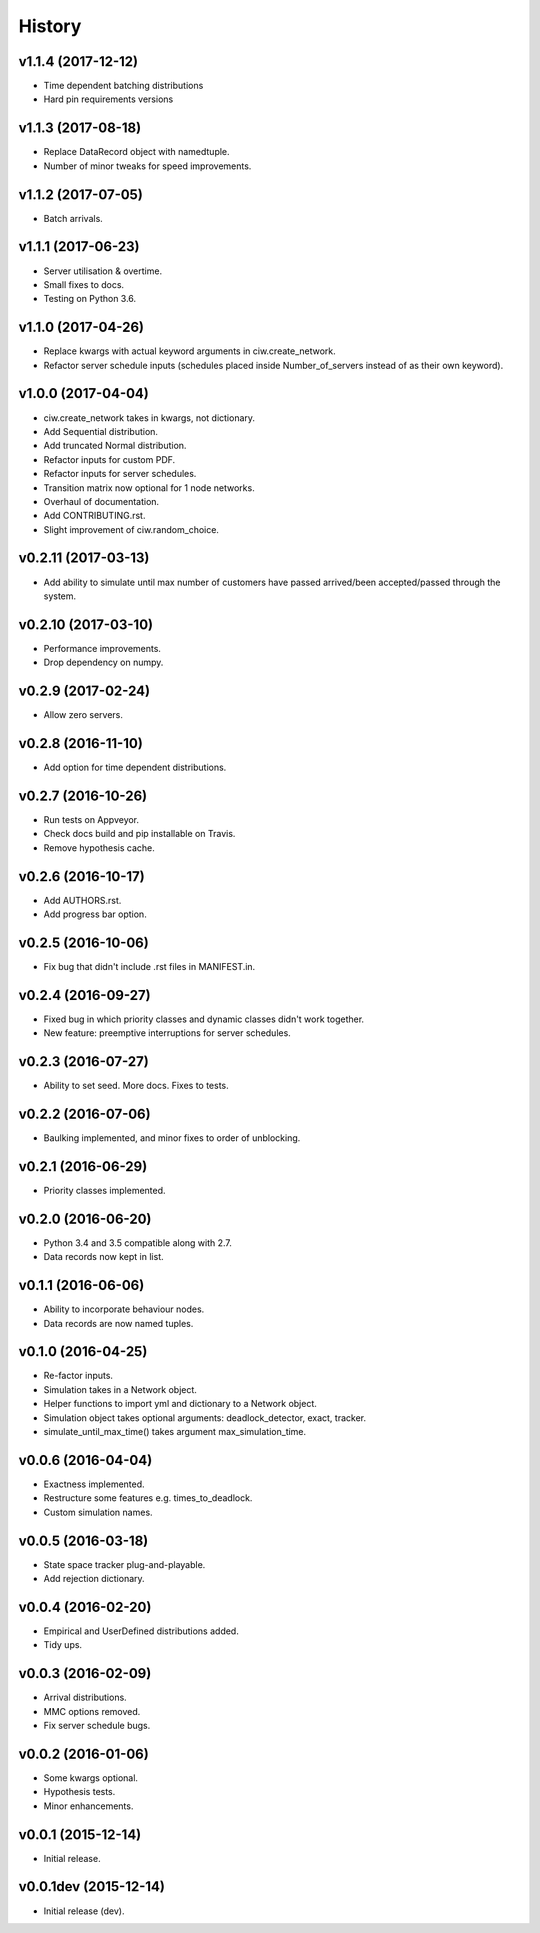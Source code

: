 History
-------

v1.1.4 (2017-12-12)
~~~~~~~~~~~~~~~~~~~
- Time dependent batching distributions
- Hard pin requirements versions

v1.1.3 (2017-08-18)
~~~~~~~~~~~~~~~~~~~
- Replace DataRecord object with namedtuple.
- Number of minor tweaks for speed improvements.

v1.1.2 (2017-07-05)
~~~~~~~~~~~~~~~~~~~
- Batch arrivals.

v1.1.1 (2017-06-23)
~~~~~~~~~~~~~~~~~~~
- Server utilisation & overtime.
- Small fixes to docs.
- Testing on Python 3.6.

v1.1.0 (2017-04-26)
~~~~~~~~~~~~~~~~~~~
- Replace kwargs with actual keyword arguments in ciw.create_network.
- Refactor server schedule inputs (schedules placed inside Number_of_servers instead of as their own keyword).

v1.0.0 (2017-04-04)
~~~~~~~~~~~~~~~~~~~~
- ciw.create_network takes in kwargs, not dictionary.
- Add Sequential distribution.
- Add truncated Normal distribution.
- Refactor inputs for custom PDF.
- Refactor inputs for server schedules.
- Transition matrix now optional for 1 node networks.
- Overhaul of documentation.
- Add CONTRIBUTING.rst.
- Slight improvement of ciw.random_choice.

v0.2.11 (2017-03-13)
~~~~~~~~~~~~~~~~~~~~
- Add ability to simulate until max number of customers have passed arrived/been accepted/passed through the system.

v0.2.10 (2017-03-10)
~~~~~~~~~~~~~~~~~~~~
- Performance improvements.
- Drop dependency on numpy.

v0.2.9 (2017-02-24)
~~~~~~~~~~~~~~~~~~~
- Allow zero servers.

v0.2.8 (2016-11-10)
~~~~~~~~~~~~~~~~~~~
- Add option for time dependent distributions.

v0.2.7 (2016-10-26)
~~~~~~~~~~~~~~~~~~~
- Run tests on Appveyor.
- Check docs build and pip installable on Travis.
- Remove hypothesis cache.

v0.2.6 (2016-10-17)
~~~~~~~~~~~~~~~~~~~
- Add AUTHORS.rst.
- Add progress bar option.

v0.2.5 (2016-10-06)
~~~~~~~~~~~~~~~~~~~
- Fix bug that didn't include .rst files in MANIFEST.in.

v0.2.4 (2016-09-27)
~~~~~~~~~~~~~~~~~~~
- Fixed bug in which priority classes and dynamic classes didn't work together.
- New feature: preemptive interruptions for server schedules.

v0.2.3 (2016-07-27)
~~~~~~~~~~~~~~~~~~~
- Ability to set seed. More docs. Fixes to tests.

v0.2.2 (2016-07-06)
~~~~~~~~~~~~~~~~~~~
- Baulking implemented, and minor fixes to order of unblocking.

v0.2.1 (2016-06-29)
~~~~~~~~~~~~~~~~~~~
- Priority classes implemented.

v0.2.0 (2016-06-20)
~~~~~~~~~~~~~~~~~~~
- Python 3.4 and 3.5 compatible along with 2.7.
- Data records now kept in list.

v0.1.1 (2016-06-06)
~~~~~~~~~~~~~~~~~~~
- Ability to incorporate behaviour nodes.
- Data records are now named tuples.

v0.1.0 (2016-04-25)
~~~~~~~~~~~~~~~~~~~
- Re-factor inputs.
- Simulation takes in a Network object.
- Helper functions to import yml and dictionary to a Network object.
- Simulation object takes optional arguments: deadlock_detector, exact, tracker.
- simulate_until_max_time() takes argument max_simulation_time.

v0.0.6 (2016-04-04)
~~~~~~~~~~~~~~~~~~~
- Exactness implemented.
- Restructure some features e.g. times_to_deadlock.
- Custom simulation names.

v0.0.5 (2016-03-18)
~~~~~~~~~~~~~~~~~~~
- State space tracker plug-and-playable.
- Add rejection dictionary.

v0.0.4 (2016-02-20)
~~~~~~~~~~~~~~~~~~~
- Empirical and UserDefined distributions added.
- Tidy ups.

v0.0.3 (2016-02-09)
~~~~~~~~~~~~~~~~~~~
- Arrival distributions.
- MMC options removed.
- Fix server schedule bugs.

v0.0.2 (2016-01-06)
~~~~~~~~~~~~~~~~~~~
- Some kwargs optional.
- Hypothesis tests.
- Minor enhancements.

v0.0.1 (2015-12-14)
~~~~~~~~~~~~~~~~~~~
- Initial release.

v0.0.1dev (2015-12-14)
~~~~~~~~~~~~~~~~~~~~~~
- Initial release (dev).
